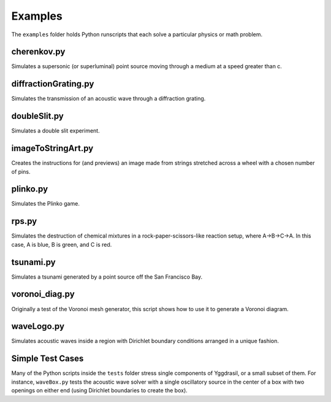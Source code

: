 Examples
========

The ``examples`` folder holds Python runscripts that each solve a particular physics or math problem.

cherenkov.py
-----------------
Simulates a supersonic (or superluminal) point source moving through a medium at a speed greater than c.

.. image:: cherenkov.png
   :width: 40%
   :align: center

diffractionGrating.py
---------------------
Simulates the transmission of an acoustic wave through a diffraction grating.

.. image:: diffraction.png
   :width: 80%
   :align: center

doubleSlit.py
---------------------
Simulates a double slit experiment. 

.. image:: doubleSlit.gif
   :width: 80%
   :align: center

imageToStringArt.py
---------------------
Creates the instructions for (and previews) an image made from strings stretched across a wheel with a chosen number of pins.

.. image:: sa.png
   :width: 50%
   :align: center

plinko.py
-----------------
Simulates the Plinko game.

.. image:: plinko.gif
    :width: 50%
    :align: center

rps.py
-----------------
Simulates the destruction of chemical mixtures in a rock-paper-scissors-like reaction setup, where A->B->C->A. In this case,
A is blue, B is green, and C is red.

.. image:: rps.gif
   :align: center

tsunami.py
-----------------
Simulates a tsunami generated by a point source off the San Francisco Bay.

.. image:: waves.png
   :width: 50%
   :align: center

voronoi_diag.py
-----------------
Originally a test of the Voronoi mesh generator, this script shows how to use it to generate a Voronoi diagram.

.. image:: voronoi.png
   :align: center

waveLogo.py
-----------------
Simulates acoustic waves inside a region with Dirichlet boundary conditions arranged in a unique fashion.

.. image:: ../../examples/logo_test.png

Simple Test Cases
-----------------

Many of the Python scripts inside the ``tests`` folder stress single components of Yggdrasil, or a small subset of them. For instance, 
``waveBox.py`` tests the acoustic wave solver with a single oscillatory source in the center of a box with two openings on either end 
(using Dirichlet boundaries to create the box).
